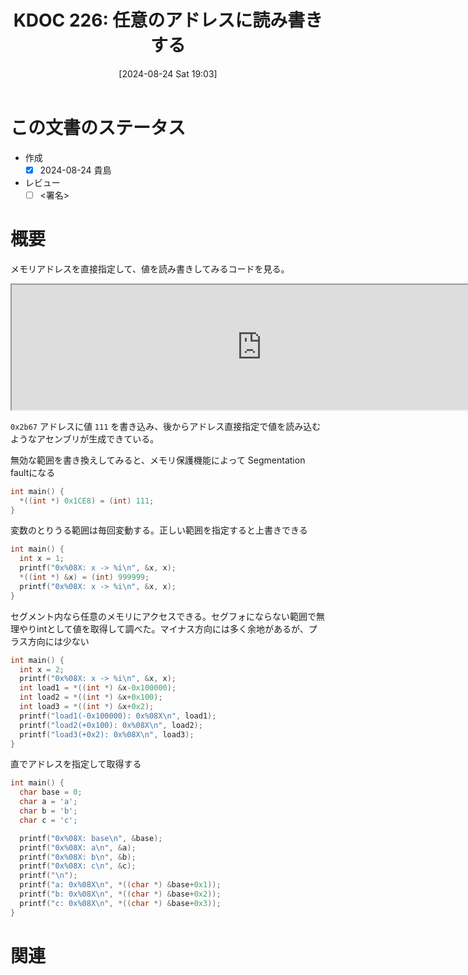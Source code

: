:properties:
:ID: 20240824T190333
:end:
#+title:      KDOC 226: 任意のアドレスに読み書きする
#+date:       [2024-08-24 Sat 19:03]
#+filetags:   :draft:code:
#+identifier: 20240824T190333

# (denote-rename-file-using-front-matter (buffer-file-name) 0)
# (save-excursion (while (re-search-backward ":draft" nil t) (replace-match "")))
# (flush-lines "^\\#\s.+?")

# ====ポリシー。
# 1ファイル1アイデア。
# 1ファイルで内容を完結させる。
# 常にほかのエントリとリンクする。
# 自分の言葉を使う。
# 参考文献を残しておく。
# 文献メモの場合は、感想と混ぜないこと。1つのアイデアに反する
# ツェッテルカステンの議論に寄与するか
# 頭のなかやツェッテルカステンにある問いとどのようにかかわっているか
# エントリ間の接続を発見したら、接続エントリを追加する。カード間にあるリンクの関係を説明するカード。
# アイデアがまとまったらアウトラインエントリを作成する。リンクをまとめたエントリ。
# エントリを削除しない。古いカードのどこが悪いかを説明する新しいカードへのリンクを追加する。
# 恐れずにカードを追加する。無意味の可能性があっても追加しておくことが重要。

# ====永久保存メモのルール。
# 自分の言葉で書く。
# 後から読み返して理解できる。
# 他のメモと関連付ける。
# ひとつのメモにひとつのことだけを書く。
# メモの内容は1枚で完結させる。
# 論文の中に組み込み、公表できるレベルである。

# ====価値があるか。
# その情報がどういった文脈で使えるか。
# どの程度重要な情報か。
# そのページのどこが本当に必要な部分なのか。

* この文書のステータス
- 作成
  - [X] 2024-08-24 貴島
- レビュー
  - [ ] <署名>
# (progn (kill-line -1) (insert (format "  - [X] %s 貴島" (format-time-string "%Y-%m-%d"))))

# 関連をつけた。
# タイトルがフォーマット通りにつけられている。
# 内容をブラウザに表示して読んだ(作成とレビューのチェックは同時にしない)。
# 文脈なく読めるのを確認した。
# おばあちゃんに説明できる。
# いらない見出しを削除した。
# タグを適切にした。
# すべてのコメントを削除した。
* 概要
# 本文(タイトルをつける)。
メモリアドレスを直接指定して、値を読み書きしてみるコードを見る。

#+begin_export html
<iframe width="800px" height="200px" src="https://godbolt.org/e#g:!((g:!((g:!((h:codeEditor,i:(filename:'1',fontScale:14,fontUsePx:'0',j:1,lang:___c,selection:(endColumn:2,endLineNumber:6,positionColumn:2,positionLineNumber:6,selectionStartColumn:2,selectionStartLineNumber:6,startColumn:2,startLineNumber:6),source:'%23include+%3Cstdlib.h%3E%0A%0Aint+main()+%7B++++%0A++++*((int+*)+0x2b67)+%3D+(int)+111%3B%0A++++int+load+%3D+*((int+*)+0x2b67)%3B%0A%7D'),l:'5',n:'1',o:'C+source+%231',t:'0')),k:50,l:'4',n:'0',o:'',s:0,t:'0'),(g:!((h:compiler,i:(compiler:rv32-cgcctrunk,filters:(b:'0',binary:'1',binaryObject:'1',commentOnly:'0',debugCalls:'1',demangle:'0',directives:'0',execute:'1',intel:'1',libraryCode:'0',trim:'0',verboseDemangling:'0'),flagsViewOpen:'1',fontScale:14,fontUsePx:'0',j:1,lang:___c,libs:!(),options:'',overrides:!(),selection:(endColumn:1,endLineNumber:1,positionColumn:1,positionLineNumber:1,selectionStartColumn:1,selectionStartLineNumber:1,startColumn:1,startLineNumber:1),source:1),l:'5',n:'0',o:'+RISC-V+(32-bits)+gcc+(trunk)+(Editor+%231)',t:'0')),k:50,l:'4',n:'0',o:'',s:0,t:'0')),l:'2',n:'0',o:'',t:'0')),version:4"></iframe>
#+end_export

~0x2b67~ アドレスに値 ~111~ を書き込み、後からアドレス直接指定で値を読み込むようなアセンブリが生成できている。

#+caption: 無効な範囲を書き換えしてみると、メモリ保護機能によって Segmentation faultになる
#+begin_src C
  int main() {
    ,*((int *) 0x1CE8) = (int) 111;
  }
#+end_src

#+caption: 変数のとりうる範囲は毎回変動する。正しい範囲を指定すると上書きできる
#+begin_src C
  int main() {
    int x = 1;
    printf("0x%08X: x -> %i\n", &x, x);
    ,*((int *) &x) = (int) 999999;
    printf("0x%08X: x -> %i\n", &x, x);
  }
#+end_src

#+RESULTS:
#+begin_src
0x4423DD04: x -> 1
0x4423DD04: x -> 999999
#+end_src

#+caption: セグメント内なら任意のメモリにアクセスできる。セグフォにならない範囲で無理やりintとして値を取得して調べた。マイナス方向には多く余地があるが、プラス方向には少ない
#+begin_src C
  int main() {
    int x = 2;
    printf("0x%08X: x -> %i\n", &x, x);
    int load1 = *((int *) &x-0x100000);
    int load2 = *((int *) &x+0x100);
    int load3 = *((int *) &x+0x2);
    printf("load1(-0x100000): 0x%08X\n", load1);
    printf("load2(+0x100): 0x%08X\n", load2);
    printf("load3(+0x2): 0x%08X\n", load3);
  }
#+end_src

#+RESULTS:
#+begin_src
0x9EBD7178: x -> 2
load1(-0x100000): 0x00000000
load2(+0x100): 0x00001000
load3(+0x2): 0x00001000
#+end_src

#+caption: 直でアドレスを指定して取得する
#+begin_src C
  int main() {
    char base = 0;
    char a = 'a';
    char b = 'b';
    char c = 'c';

    printf("0x%08X: base\n", &base);
    printf("0x%08X: a\n", &a);
    printf("0x%08X: b\n", &b);
    printf("0x%08X: c\n", &c);
    printf("\n");
    printf("a: 0x%08X\n", *((char *) &base+0x1));
    printf("b: 0x%08X\n", *((char *) &base+0x2));
    printf("c: 0x%08X\n", *((char *) &base+0x3));
  }
#+end_src

#+RESULTS:
#+begin_src
0x5FD01F44: base
0x5FD01F45: a
0x5FD01F46: b
0x5FD01F47: c

a: 0x00000061
b: 0x00000062
c: 0x00000063
#+end_src

* 関連
# 関連するエントリ。なぜ関連させたか理由を書く。意味のあるつながりを意識的につくる。
# この事実は自分のこのアイデアとどう整合するか。
# この現象はあの理論でどう説明できるか。
# ふたつのアイデアは互いに矛盾するか、互いを補っているか。
# いま聞いた内容は以前に聞いたことがなかったか。
# メモ y についてメモ x はどういう意味か。
